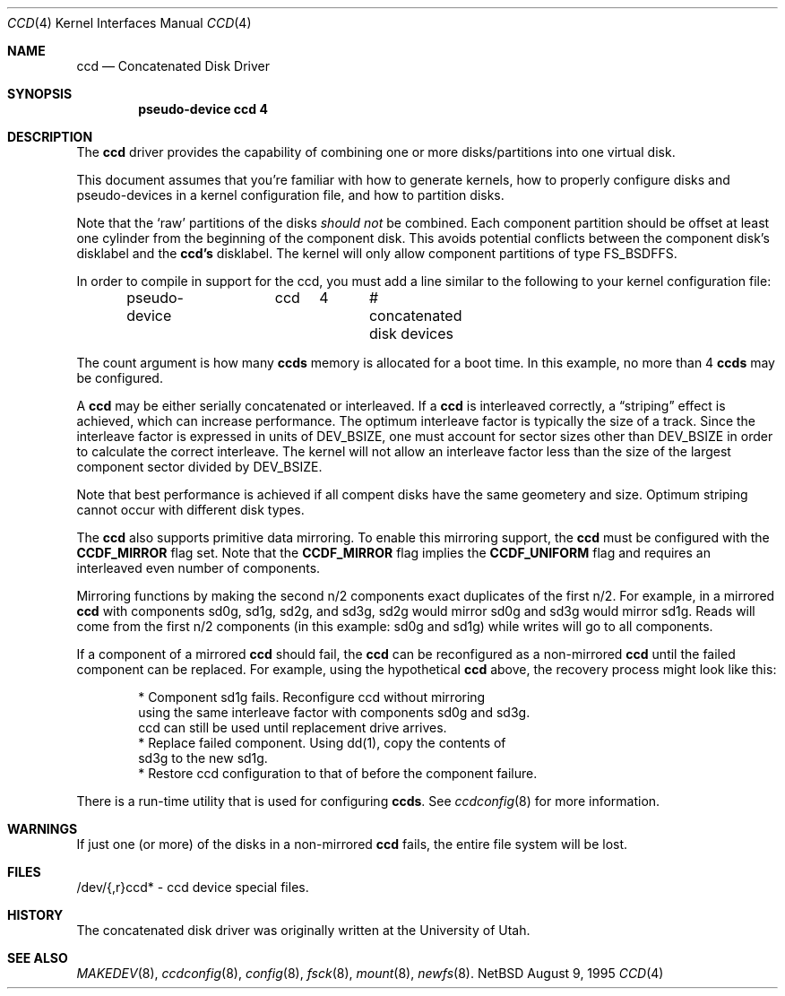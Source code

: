 .\"	$NetBSD: ccd.4,v 1.8 1997/03/06 23:41:29 mikel Exp $
.\"
.\" Copyright (c) 1994 Jason Downs.
.\" Copyright (c) 1994, 1995, 1996 Jason R. Thorpe.
.\" All rights reserved.
.\"
.\" Redistribution and use in source and binary forms, with or without
.\" modification, are permitted provided that the following conditions
.\" are met:
.\" 1. Redistributions of source code must retain the above copyright
.\"    notice, this list of conditions and the following disclaimer.
.\" 2. Redistributions in binary form must reproduce the above copyright
.\"    notice, this list of conditions and the following disclaimer in the
.\"    documentation and/or other materials provided with the distribution.
.\" 3. All advertising materials mentioning features or use of this software
.\"    must display the following acknowledgement:
.\"	This product includes software developed for the NetBSD Project
.\"	by Jason Downs and Jason R. Thorpe.
.\" 4. Neither the name of the author nor the names of its contributors
.\"    may be used to endorse or promote products derived from this software
.\"    without specific prior written permission.
.\"
.\" THIS SOFTWARE IS PROVIDED BY THE AUTHOR ``AS IS'' AND ANY EXPRESS OR
.\" IMPLIED WARRANTIES, INCLUDING, BUT NOT LIMITED TO, THE IMPLIED WARRANTIES
.\" OF MERCHANTABILITY AND FITNESS FOR A PARTICULAR PURPOSE ARE DISCLAIMED.
.\" IN NO EVENT SHALL THE AUTHOR BE LIABLE FOR ANY DIRECT, INDIRECT,
.\" INCIDENTAL, SPECIAL, EXEMPLARY, OR CONSEQUENTIAL DAMAGES (INCLUDING,
.\" BUT NOT LIMITED TO, PROCUREMENT OF SUBSTITUTE GOODS OR SERVICES;
.\" LOSS OF USE, DATA, OR PROFITS; OR BUSINESS INTERRUPTION) HOWEVER CAUSED
.\" AND ON ANY THEORY OF LIABILITY, WHETHER IN CONTRACT, STRICT LIABILITY,
.\" OR TORT (INCLUDING NEGLIGENCE OR OTHERWISE) ARISING IN ANY WAY
.\" OUT OF THE USE OF THIS SOFTWARE, EVEN IF ADVISED OF THE POSSIBILITY OF
.\" SUCH DAMAGE.
.\"
.Dd August 9, 1995
.Dt CCD 4
.Os NetBSD
.Sh NAME
.Nm ccd
.Nd Concatenated Disk Driver
.Sh SYNOPSIS
.Cd "pseudo-device ccd 4"
.Sh DESCRIPTION
The
.Nm
driver provides the capability of combining one or more disks/partitions
into one virtual disk.
.Pp
This document assumes that you're familiar with how to generate kernels,
how to properly configure disks and pseudo-devices in a kernel
configuration file, and how to partition disks.
.Pp
Note that the
.Sq raw
partitions of the disks
.Pa should not
be combined.  Each component partition should be offset at least one
cylinder from the beginning of the component disk.  This avoids potential
conflicts between the component disk's disklabel and the
.Nm ccd's
disklabel.  The kernel will only allow component partitions of type FS_BSDFFS.
.Pp
In order to compile in support for the ccd, you must add a line similar
to the following to your kernel configuration file:
.Bd -unfilled -offset indent
pseudo-device	ccd	4	# concatenated disk devices
.Ed
.Pp
The count argument is how many
.Nm ccds
memory is allocated for a boot time.  In this example, no more than 4
.Nm ccds
may be configured.
.Pp
A
.Nm ccd
may be either serially concatenated or interleaved.  If a
.Nm ccd
is interleaved correctly, a
.Dq striping
effect is achieved, which can increase performance.  The optimum interleave
factor is typically the size of a track.  Since the interleave factor
is expressed in units of DEV_BSIZE, one must account for sector sizes
other than DEV_BSIZE in order to calculate the correct interleave.
The kernel will not allow an interleave factor less than the size
of the largest component sector divided by DEV_BSIZE.
.Pp
Note that best performance is achieved if all compent disks have the same
geometery and size.  Optimum striping cannot occur with different
disk types.
.Pp
The
.Nm ccd
also supports primitive data mirroring.  To enable this mirroring support,
the
.Nm ccd
must be configured with the
.Nm CCDF_MIRROR
flag set.  Note that the
.Nm CCDF_MIRROR
flag implies the
.Nm CCDF_UNIFORM
flag and requires an interleaved even number of components.
.Pp
Mirroring functions by making the second n/2 components exact duplicates
of the first n/2.  For example, in a mirrored
.Nm ccd
with components sd0g, sd1g, sd2g, and sd3g, sd2g would mirror sd0g and
sd3g would mirror sd1g.  Reads will come from the first n/2 components
(in this example: sd0g and sd1g) while writes will go to all components.
.Pp
If a component of a mirrored
.Nm ccd
should fail, the
.Nm ccd
can be reconfigured as a non-mirrored
.Nm ccd
until the failed component can be replaced.  For example, using the
hypothetical
.Nm ccd
above, the recovery process might look like this:
.Bd -literal -offset indent
* Component sd1g fails.  Reconfigure ccd without mirroring
  using the same interleave factor with components sd0g and sd3g.
  ccd can still be used until replacement drive arrives.
* Replace failed component.  Using dd(1), copy the contents of
  sd3g to the new sd1g.
* Restore ccd configuration to that of before the component failure.
.Ed
.Pp
There is a run-time utility that is used for configuring
.Nm ccds .
See
.Xr ccdconfig 8
for more information.
.Sh WARNINGS
If just one (or more) of the disks in a non-mirrored
.Nm ccd
fails, the entire
file system will be lost.
.Sh FILES
/dev/{,r}ccd* - ccd device special files.
.Pp
.Sh HISTORY
The concatenated disk driver was originally written at the University of
Utah.
.Sh SEE ALSO
.Xr MAKEDEV 8 ,
.Xr ccdconfig 8 ,
.Xr config 8 ,
.Xr fsck 8 ,
.Xr mount 8 ,
.Xr newfs 8 .
